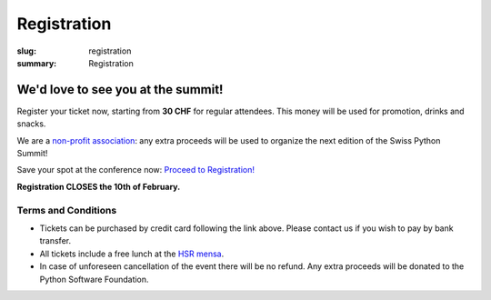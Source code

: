 Registration
############

:slug: registration
:summary: Registration

We'd love to see you at the summit!
===================================

Register your ticket now, starting from **30 CHF** for regular attendees.
This money will be used for promotion, drinks and snacks.

We are a `non-profit association <https://github.com/SwissPy/SPSA/blob/master/bylaws.md>`_: any extra proceeds
will be used to organize the next edition of the Swiss Python Summit!

Save your spot at the conference now: `Proceed to Registration! <https://ti.to/swiss-python-summit-association/sps18/>`_

**Registration CLOSES the 10th of February.**

Terms and Conditions
--------------------

* Tickets can be purchased by credit card following the link above. Please contact us if you wish to pay by bank transfer.
* All tickets include a free lunch at the `HSR mensa <http://hochschule-rapperswil.sv-restaurant.ch/de/menuplan/mensa>`__.
* In case of unforeseen cancellation of the event there will be no refund. Any extra proceeds will be donated to the Python Software Foundation.
